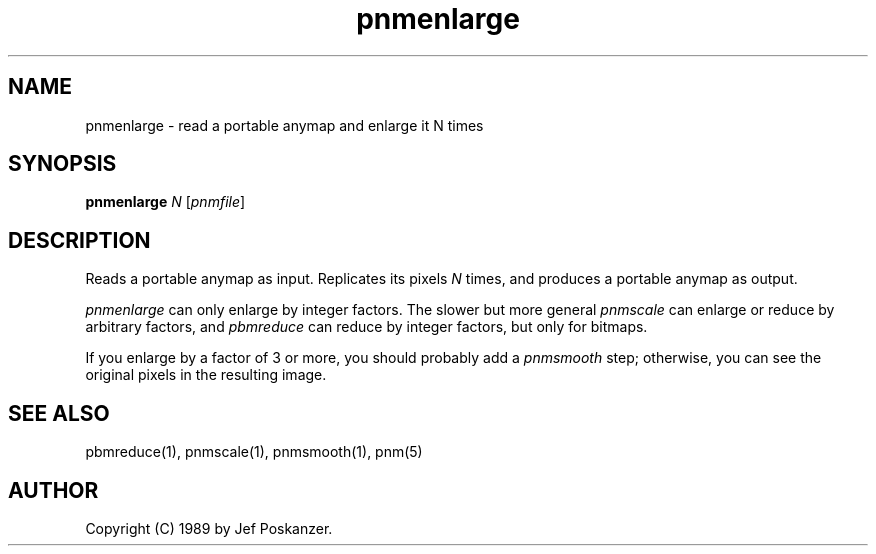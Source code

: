 .TH pnmenlarge 1 "26 February 1989"
.IX pnmenlarge
.SH NAME
pnmenlarge - read a portable anymap and enlarge it N times
.SH SYNOPSIS
.B pnmenlarge
.I N
.RI [ pnmfile ]
.SH DESCRIPTION
Reads a portable anymap as input.
Replicates its pixels
.I N
times, and produces a portable anymap as output.
.IX enlarging
.PP
.I pnmenlarge
can only enlarge by integer factors.
The slower but more general
.I pnmscale
.IX pnmscale
can enlarge or reduce by arbitrary
factors, and
.I pbmreduce
.IX pbmreduce
can reduce by integer factors, but only for bitmaps.
.PP
If you enlarge by a factor of 3 or more, you should probably add a
.I pnmsmooth
.IX pnmsmooth
step; otherwise, you can see the original pixels in the resulting image.
.SH "SEE ALSO"
pbmreduce(1), pnmscale(1), pnmsmooth(1), pnm(5)
.SH AUTHOR
Copyright (C) 1989 by Jef Poskanzer.
.\" Permission to use, copy, modify, and distribute this software and its
.\" documentation for any purpose and without fee is hereby granted, provided
.\" that the above copyright notice appear in all copies and that both that
.\" copyright notice and this permission notice appear in supporting
.\" documentation.  This software is provided "as is" without express or
.\" implied warranty.
